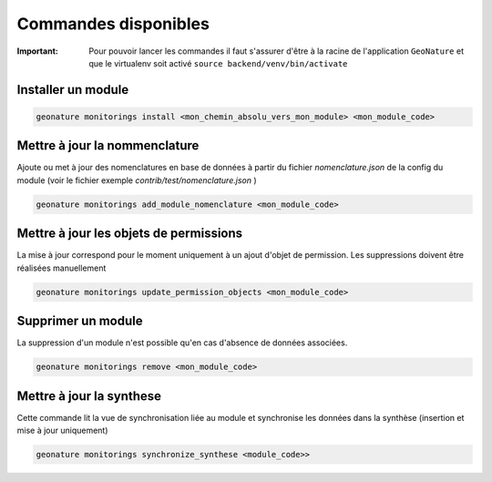 Commandes disponibles
#########################

:Important:
 Pour pouvoir lancer les commandes il faut s'assurer d'être à la racine de l'application ``GeoNature`` et que le virtualenv soit activé
 ``source backend/venv/bin/activate``



=========================
Installer un module
=========================

.. code-block:: bash

    geonature monitorings install <mon_chemin_absolu_vers_mon_module> <mon_module_code>


===============================
Mettre à jour la nommenclature
===============================

Ajoute ou met à jour des nomenclatures en base de données à partir du fichier `nomenclature.json` de la config du module (voir le fichier exemple `contrib/test/nomenclature.json` )

.. code-block:: bash

    geonature monitorings add_module_nomenclature <mon_module_code>

=============================================
Mettre à jour les objets de permissions
=============================================
La mise à jour correspond pour le moment uniquement à un ajout d'objet de permission.
Les suppressions doivent être réalisées manuellement


.. code-block:: bash

    geonature monitorings update_permission_objects <mon_module_code>


=========================
Supprimer un module
=========================
La suppression d'un module n'est possible qu'en cas d'absence de données associées.


.. code-block:: bash

    geonature monitorings remove <mon_module_code>


=========================
Mettre à jour la synthese
=========================

Cette commande lit la vue de synchronisation liée au module et synchronise les données dans la synthèse (insertion et mise à jour uniquement)

.. code-block:: bash

    geonature monitorings synchronize_synthese <module_code>>